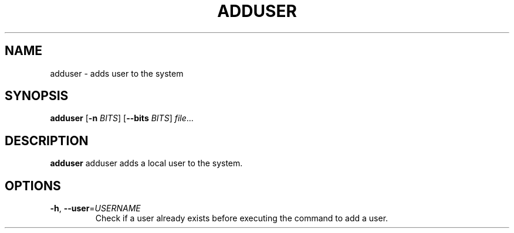 .TH ADDUSER 2

.SH NAME
adduser \- adds user to the system

.SH SYNOPSIS
.B adduser
[\fB\-n\fR \fIBITS\fR]
[\fB\-\-bits\fR \fIBITS\fR]
.IR file ...

.SH DESCRIPTION
.B adduser
adduser adds a local user to the system.

.SH OPTIONS
.TP
.BR \-h ", " \-\-user =\fIUSERNAME\fR
Check if a user already exists before executing the command to add a user.
